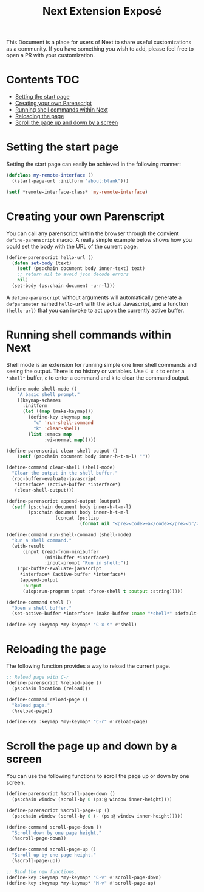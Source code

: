 #+TITLE: Next Extension Exposé
This Document is a place for users of Next to share useful
customizations as a community. If you have something you wish to add,
please feel free to open a PR with your customization.

* Contents                                                              :TOC:
- [[#setting-the-start-page][Setting the start page]]
- [[#creating-your-own-parenscript][Creating your own Parenscript]]
- [[#running-shell-commands-within-next][Running shell commands within Next]]
- [[#reloading-the-page][Reloading the page]]
- [[#scroll-the-page-up-and-down-by-a-screen][Scroll the page up and down by a screen]]

* Setting the start page
Setting the start page can easily be achieved in the following manner:

#+NAME: start-page-set
#+BEGIN_SRC lisp
(defclass my-remote-interface ()
  ((start-page-url :initform "about:blank")))

(setf *remote-interface-class* 'my-remote-interface)
#+END_SRC

* Creating your own Parenscript
You can call any parenscript within the browser through the convient
~define-parenscript~ macro. A really simple example below
shows how you could set the body with the URL of the current page.

#+NAME: hell-url
#+BEGIN_SRC lisp
(define-parenscript hello-url ()
  (defun set-body (text)
    (setf (ps:chain document body inner-text) text)
    ;; return nil to avoid json decode errors
    nil)
  (set-body (ps:chain document -u-r-l)))
#+END_SRC

A ~define-parenscript~ without arguments will automatically generate a
~defparameter~ named ~hello-url~ with the actual Javascript, and a function
~(hello-url)~ that you can invoke to act upon the currently active buffer.

* Running shell commands within Next
Shell mode is an extension for running simple one liner shell commands
and seeing the output. There is no history or variables. Use ~C-x s~
to enter a ~*shell*~ buffer, ~c~ to enter a command and ~k~ to clear
the command output.

#+NAME: shell-mode
#+BEGIN_SRC lisp
(define-mode shell-mode ()
    "A basic shell prompt."
    ((keymap-schemes
      :initform
      (let ((map (make-keymap)))
        (define-key :keymap map
          "c" 'run-shell-command
          "k" 'clear-shell)
        (list :emacs map
              :vi-normal map)))))

(define-parenscript clear-shell-output ()
    (setf (ps:chain document body inner-h-t-m-l) ""))

(define-command clear-shell (shell-mode)
  "Clear the output in the shell buffer."
  (rpc-buffer-evaluate-javascript
   *interface* (active-buffer *interface*)
   (clear-shell-output)))

(define-parenscript append-output (output)
  (setf (ps:chain document body inner-h-t-m-l)
        (ps:chain document body inner-h-t-m-l
                  (concat (ps:lisp
                           (format nil "<pre><code>~a</code></pre><br/>" output))))))

(define-command run-shell-command (shell-mode)
  "Run a shell command."
  (with-result
      (input (read-from-minibuffer
              (minibuffer *interface*)
              :input-prompt "Run in shell:"))
    (rpc-buffer-evaluate-javascript
     *interface* (active-buffer *interface*)
     (append-output
      :output
      (uiop:run-program input :force-shell t :output :string)))))

(define-command shell ()
  "Open a shell buffer."
  (set-active-buffer *interface* (make-buffer :name "*shell*" :default-modes '(shell-mode))))

(define-key :keymap *my-keymap* "C-x s" #'shell)
#+END_SRC

* Reloading the page
The following function provides a way to reload the current page.

#+NAME: reload-page
#+BEGIN_SRC lisp
;; Reload page with C-r
(define-parenscript %reload-page ()
  (ps:chain location (reload)))

(define-command reload-page ()
  "Reload page."
  (%reload-page))

(define-key :keymap *my-keymap* "C-r" #'reload-page)
#+END_SRC

* Scroll the page up and down by a screen
You can use the following functions to scroll the page up or down by
one screen.

#+NAME: scroll-page-up-and-down
#+BEGIN_SRC lisp
(define-parenscript %scroll-page-down ()
  (ps:chain window (scroll-by 0 (ps:@ window inner-height))))

(define-parenscript %scroll-page-up ()
  (ps:chain window (scroll-by 0 (- (ps:@ window inner-height)))))

(define-command scroll-page-down ()
  "Scroll down by one page height."
  (%scroll-page-down))

(define-command scroll-page-up ()
  "Scroll up by one page height."
  (%scroll-page-up))

;; Bind the new functions.
(define-key :keymap *my-keymap* "C-v" #'scroll-page-down)
(define-key :keymap *my-keymap* "M-v" #'scroll-page-up)
#+END_SRC
